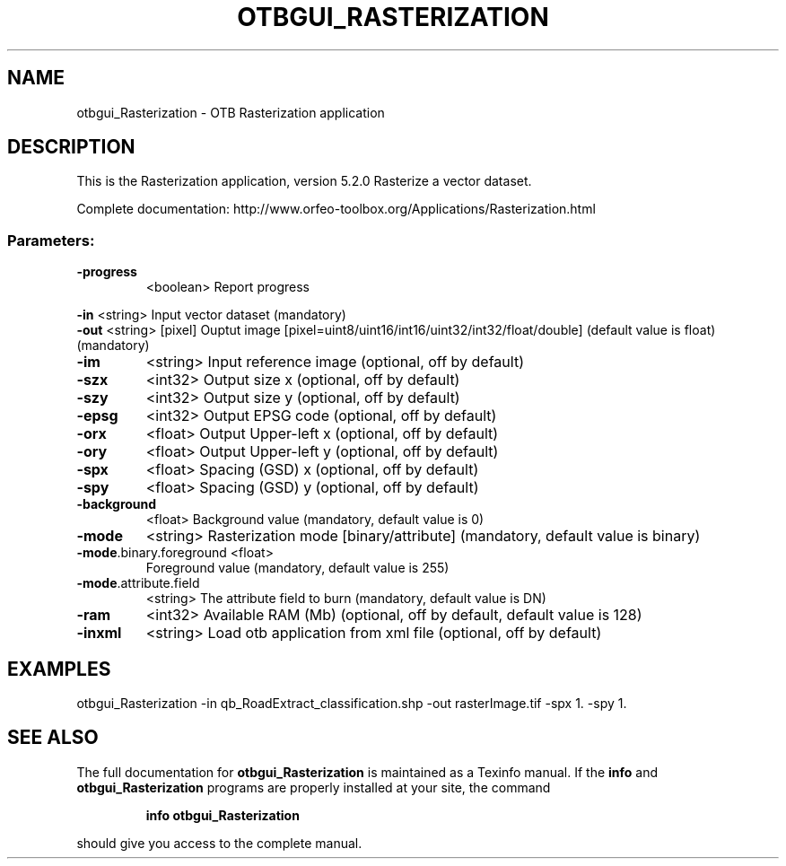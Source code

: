 .\" DO NOT MODIFY THIS FILE!  It was generated by help2man 1.46.4.
.TH OTBGUI_RASTERIZATION "1" "December 2015" "otbgui_Rasterization 5.2.0" "User Commands"
.SH NAME
otbgui_Rasterization \- OTB Rasterization application
.SH DESCRIPTION
This is the Rasterization application, version 5.2.0
Rasterize a vector dataset.
.PP
Complete documentation: http://www.orfeo\-toolbox.org/Applications/Rasterization.html
.SS "Parameters:"
.TP
\fB\-progress\fR
<boolean>        Report progress
.PP
 \fB\-in\fR                     <string>         Input vector dataset  (mandatory)
 \fB\-out\fR                    <string> [pixel] Ouptut image  [pixel=uint8/uint16/int16/uint32/int32/float/double] (default value is float) (mandatory)
.TP
\fB\-im\fR
<string>         Input reference image  (optional, off by default)
.TP
\fB\-szx\fR
<int32>          Output size x  (optional, off by default)
.TP
\fB\-szy\fR
<int32>          Output size y  (optional, off by default)
.TP
\fB\-epsg\fR
<int32>          Output EPSG code  (optional, off by default)
.TP
\fB\-orx\fR
<float>          Output Upper\-left x  (optional, off by default)
.TP
\fB\-ory\fR
<float>          Output Upper\-left y  (optional, off by default)
.TP
\fB\-spx\fR
<float>          Spacing (GSD) x  (optional, off by default)
.TP
\fB\-spy\fR
<float>          Spacing (GSD) y  (optional, off by default)
.TP
\fB\-background\fR
<float>          Background value  (mandatory, default value is 0)
.TP
\fB\-mode\fR
<string>         Rasterization mode [binary/attribute] (mandatory, default value is binary)
.TP
\fB\-mode\fR.binary.foreground <float>
Foreground value  (mandatory, default value is 255)
.TP
\fB\-mode\fR.attribute.field
<string>         The attribute field to burn  (mandatory, default value is DN)
.TP
\fB\-ram\fR
<int32>          Available RAM (Mb)  (optional, off by default, default value is 128)
.TP
\fB\-inxml\fR
<string>         Load otb application from xml file  (optional, off by default)
.SH EXAMPLES
otbgui_Rasterization \-in qb_RoadExtract_classification.shp \-out rasterImage.tif \-spx 1. \-spy 1.
.SH "SEE ALSO"
The full documentation for
.B otbgui_Rasterization
is maintained as a Texinfo manual.  If the
.B info
and
.B otbgui_Rasterization
programs are properly installed at your site, the command
.IP
.B info otbgui_Rasterization
.PP
should give you access to the complete manual.
